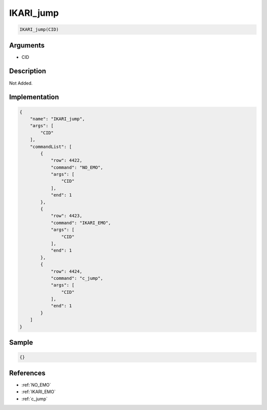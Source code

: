 .. _IKARI_jump:

IKARI_jump
========================

.. code-block:: text

	IKARI_jump(CID)


Arguments
------------

* CID

Description
-------------

Not Added.

Implementation
-------------

.. code-block:: json

	{
	    "name": "IKARI_jump",
	    "args": [
	        "CID"
	    ],
	    "commandList": [
	        {
	            "row": 4422,
	            "command": "NO_EMO",
	            "args": [
	                "CID"
	            ],
	            "end": 1
	        },
	        {
	            "row": 4423,
	            "command": "IKARI_EMO",
	            "args": [
	                "CID"
	            ],
	            "end": 1
	        },
	        {
	            "row": 4424,
	            "command": "c_jump",
	            "args": [
	                "CID"
	            ],
	            "end": 1
	        }
	    ]
	}

Sample
-------------

.. code-block:: json

	{}

References
-------------
* :ref:`NO_EMO`
* :ref:`IKARI_EMO`
* :ref:`c_jump`
